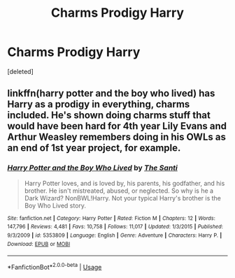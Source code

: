 #+TITLE: Charms Prodigy Harry

* Charms Prodigy Harry
:PROPERTIES:
:Score: 6
:DateUnix: 1531463839.0
:DateShort: 2018-Jul-13
:FlairText: Request
:END:
[deleted]


** linkffn(harry potter and the boy who lived) has Harry as a prodigy in everything, charms included. He's shown doing charms stuff that would have been hard for 4th year Lily Evans and Arthur Weasley remembers doing in his OWLs as an end of 1st year project, for example.
:PROPERTIES:
:Author: Aet2991
:Score: 2
:DateUnix: 1531473818.0
:DateShort: 2018-Jul-13
:END:

*** [[https://www.fanfiction.net/s/5353809/1/][*/Harry Potter and the Boy Who Lived/*]] by [[https://www.fanfiction.net/u/1239654/The-Santi][/The Santi/]]

#+begin_quote
  Harry Potter loves, and is loved by, his parents, his godfather, and his brother. He isn't mistreated, abused, or neglected. So why is he a Dark Wizard? NonBWL!Harry. Not your typical Harry's brother is the Boy Who Lived story.
#+end_quote

^{/Site/:} ^{fanfiction.net} ^{*|*} ^{/Category/:} ^{Harry} ^{Potter} ^{*|*} ^{/Rated/:} ^{Fiction} ^{M} ^{*|*} ^{/Chapters/:} ^{12} ^{*|*} ^{/Words/:} ^{147,796} ^{*|*} ^{/Reviews/:} ^{4,481} ^{*|*} ^{/Favs/:} ^{10,758} ^{*|*} ^{/Follows/:} ^{11,017} ^{*|*} ^{/Updated/:} ^{1/3/2015} ^{*|*} ^{/Published/:} ^{9/3/2009} ^{*|*} ^{/id/:} ^{5353809} ^{*|*} ^{/Language/:} ^{English} ^{*|*} ^{/Genre/:} ^{Adventure} ^{*|*} ^{/Characters/:} ^{Harry} ^{P.} ^{*|*} ^{/Download/:} ^{[[http://www.ff2ebook.com/old/ffn-bot/index.php?id=5353809&source=ff&filetype=epub][EPUB]]} ^{or} ^{[[http://www.ff2ebook.com/old/ffn-bot/index.php?id=5353809&source=ff&filetype=mobi][MOBI]]}

--------------

*FanfictionBot*^{2.0.0-beta} | [[https://github.com/tusing/reddit-ffn-bot/wiki/Usage][Usage]]
:PROPERTIES:
:Author: FanfictionBot
:Score: 1
:DateUnix: 1531473842.0
:DateShort: 2018-Jul-13
:END:
